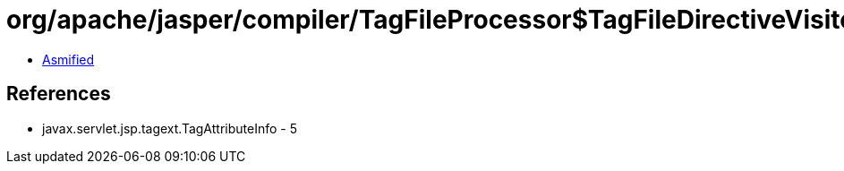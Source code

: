 = org/apache/jasper/compiler/TagFileProcessor$TagFileDirectiveVisitor$NameEntry.class

 - link:TagFileProcessor$TagFileDirectiveVisitor$NameEntry-asmified.java[Asmified]

== References

 - javax.servlet.jsp.tagext.TagAttributeInfo - 5
